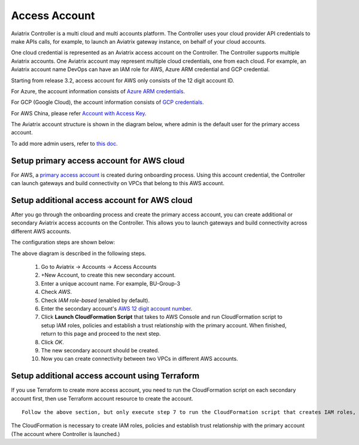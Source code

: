 .. meta::
  :description: Explain what Aviatrix account is
  :keywords: account, aviatrix, AWS IAM role, Azure API credentials, Google credentials 


=================================
Access Account
=================================

Aviatrix Controller is a multi cloud and multi accounts platform. The Controller uses your cloud provider API credentials to 
make APIs calls, for example, to launch an Aviatrix gateway instance, on behalf of your cloud accounts. 

One cloud credential is represented as an Aviatrix access account on the Controller. The Controller supports 
multiple Aviatrix accounts. One Aviatrix account may represent multiple cloud credentials, one from
each cloud. For example, an Aviatrix account name DevOps can have an IAM role for AWS, Azure ARM credential and GCP credential.


Starting from release 3.2, access account for AWS only consists of the 12 digit account ID. 

For Azure, the account information consists of `Azure ARM credentials. <http://docs.aviatrix.com/HowTos/Aviatrix_Account_Azure.html>`_

For GCP (Google Cloud), the account information consists of `GCP credentials. <http://docs.aviatrix.com/HowTos/CreateGCloudAccount.html>`_

For AWS China, please refer `Account with Access Key <http://docs.aviatrix.com/HowTos/accesskey.html>`_.

The Aviatrix account structure is shown in the diagram below, where admin is the
default user for the primary access account. 

|account_structure|

To add more admin users, refer to `this doc. <http://docs.aviatrix.com/HowTos/AdminUsers_DuoAuth.html>`_

Setup primary access account for AWS cloud
----------------------------------------------------

For AWS, a `primary access account <http://docs.aviatrix.com/HowTos/onboarding_faq.html#what-is-the-aviatrix-primary-access-account>`_ is created during onboarding process. Using this account credential, 
the Controller can launch gateways and build connectivity on VPCs that belong to this AWS account. 

Setup additional access account for AWS cloud
------------------------------------------------------

After you go through the onboarding process and create the primary access account, 
you can create additional or secondary Aviatrix access accounts on the Controller. This allows you 
to launch gateways and build connectivity across different AWS accounts.  

The configuration steps are shown below:

|access_account_35|

The above diagram is described in the following steps.

 1. Go to Aviatrix -> Accounts -> Access Accounts 
 #. +New Account, to create this new secondary account.
 #. Enter a unique account name. For example, BU-Group-3
 #. Check `AWS`.
 #. Check `IAM role-based` (enabled by default).
 #. Enter the secondary account's `AWS 12 digit account number <https://docs.aws.amazon.com/IAM/latest/UserGuide/console_account-alias.html>`_.
 #. Click **Launch CloudFormation Script** that takes to AWS Console and run CloudFormation script to setup IAM roles, policies and establish a trust relationship with the primary account. When finished, return to this page and proceed to the next step. 
 #. Click `OK`.
 #. The new secondary account should be created.
 #. Now you can create connectivity between two VPCs in different AWS accounts.

Setup additional access account using Terraform
-------------------------------------------------

If you use Terraform to create more access account, you need to run the 
CloudFormation script on each secondary account first, then use Terraform account resource to create the account. 

::  

  Follow the above section, but only execute step 7 to run the CloudFormation script that creates IAM roles, policies and build trust relationship to the primary account (the Controller account). 

The CloudFormation is necessary to create IAM roles, policies and establish trust relationship with the primary account (The account where Controller is launched.)


.. |secondary_account| image:: adminusers_media/secondary_account.png
   :scale: 50%

.. |account_structure| image:: adminusers_media/account_structure.png
   :scale: 50%

.. |access_account_35| image:: adminusers_media/access_account_35.png
   :scale: 50%

.. disqus::
